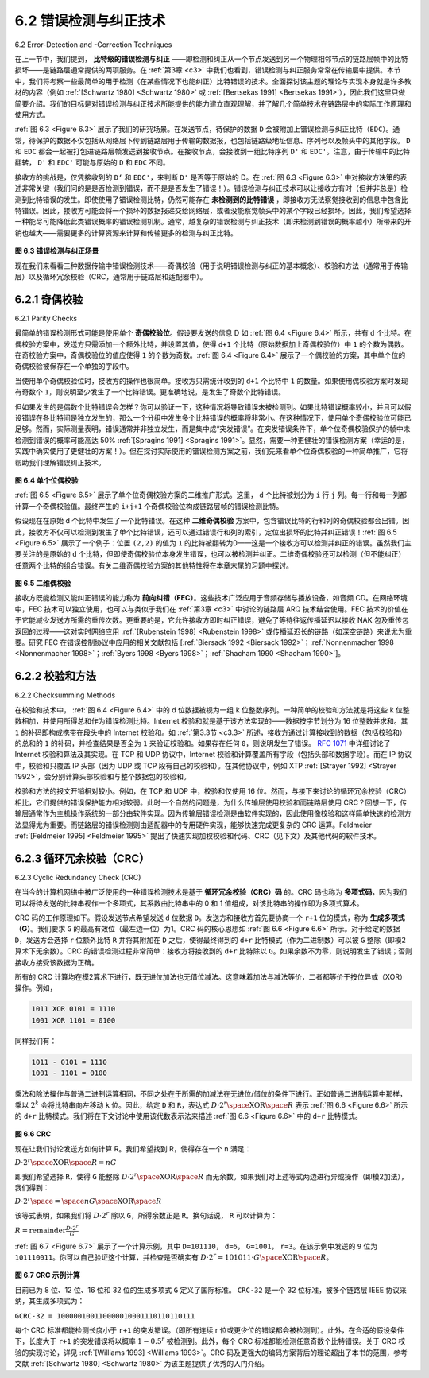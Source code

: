 .. _c6.2:

6.2 错误检测与纠正技术
=================================================================
6.2 Error-Detection and -Correction Techniques

在上一节中，我们提到， **比特级的错误检测与纠正** ——即检测和纠正从一个节点发送到另一个物理相邻节点的链路层帧中的比特损坏——是链路层通常提供的两项服务。在 :ref:`第3章 <c3>` 中我们也看到，错误检测与纠正服务常常在传输层中提供。本节中，我们将考察一些最简单的用于检测（在某些情况下也能纠正）比特错误的技术。全面探讨该主题的理论与实现本身就是许多教材的内容（例如 :ref:`[Schwartz 1980] <Schwartz 1980>` 或 :ref:`[Bertsekas 1991] <Bertsekas 1991>`），因此我们这里只做简要介绍。我们的目标是对错误检测与纠正技术所能提供的能力建立直观理解，并了解几个简单技术在链路层中的实际工作原理和使用方式。

:ref:`图 6.3 <Figure 6.3>` 展示了我们的研究场景。在发送节点，待保护的数据 ``D`` 会被附加上错误检测与纠正比特（``EDC``）。通常，待保护的数据不仅包括从网络层下传到链路层用于传输的数据报，也包括链路级地址信息、序列号以及帧头中的其他字段。 ``D`` 和 ``EDC`` 都会一起被打包进链路层帧发送到接收节点。在接收节点，会接收到一组比特序列 ``D'`` 和 ``EDC'``。注意，由于传输中的比特翻转， ``D'`` 和 ``EDC'`` 可能与原始的 ``D`` 和 ``EDC`` 不同。

接收方的挑战是，仅凭接收到的 ``D‘`` 和 ``EDC'``，来判断 ``D'`` 是否等于原始的 D。在 :ref:`图 6.3 <Figure 6.3>` 中对接收方决策的表述非常关键（我们问的是是否检测到错误，而不是是否发生了错误！）。错误检测与纠正技术可以让接收方有时（但并非总是）检测到比特错误的发生。即使使用了错误检测比特，仍然可能存在 **未检测到的比特错误** ，即接收方无法察觉接收到的信息中包含比特错误。因此，接收方可能会将一个损坏的数据报递交给网络层，或者没能察觉帧头中的某个字段已经损坏。因此，我们希望选择一种能尽可能降低此类错误概率的错误检测机制。通常，越复杂的错误检测与纠正技术（即未检测到错误的概率越小）所带来的开销也越大——需要更多的计算资源来计算和传输更多的检测与纠正比特。

.. _Figure 6.3:

.. figure:: ../img/501-0.png
   :align: center

**图 6.3 错误检测与纠正场景**

现在我们来看看三种数据传输中错误检测技术——奇偶校验（用于说明错误检测与纠正的基本概念）、校验和方法（通常用于传输层）以及循环冗余校验（CRC，通常用于链路层和适配器中）。

.. toggle::

   In the previous section, we noted that **bit-level error detection and correction**—detecting and correcting the corruption of bits in a link-layer frame sent from one node to another physically connected neighboring node—are two services often ­provided by the link layer. We saw in :ref:`Chapter 3 <c3>` that error- detection and -correction services are also often offered at the transport layer as well. In this section, we’ll examine a few of the simplest techniques that can be used to detect and, in some cases, correct such bit errors. A full treatment of the theory and implementation of this topic is itself the topic of many textbooks (for example, :ref:`[Schwartz 1980] <Schwartz 1980>` or :ref:`[Bertsekas 1991] <Bertsekas 1991>`), and our treatment here is necessarily brief. Our goal here is to develop an intuitive feel for the capabilities that error-detection and -correction techniques provide and to see how a few simple techniques work and are used in practice in the link layer.

   :ref:`Figure 6.3 <Figure 6.3>` illustrates the setting for our study. At the sending node, data, D, to be protected against bit errors is augmented with error-detection and -correction bits (EDC). Typically, the data to be protected includes not only the datagram passed down from the network layer for transmission across the link, but also link-level addressing information, sequence numbers, and other fields in the link frame header. Both D and EDC are sent to the receiving node in a link-level frame. At the receiving node, a sequence of bits, D′ and EDC′ is received. Note that D′ and EDC′ may differ from the original D and EDC as a result of in-transit bit flips.

   The receiver’s challenge is to determine whether or not D′ is the same as the original D, given that it has only received D′ and EDC′. The exact wording of the receiver’s decision in :ref:`Figure 6.3 <Figure 6.3>` (we ask whether an error is detected, not whether an error has occurred!) is important. Error-detection and -correction techniques allow the receiver to sometimes, but not always, detect that bit errors have occurred. Even with the use of error-detection bits there still may be **undetected bit errors**; that is, the receiver may be unaware that the received information contains bit errors. As a consequence, the receiver might deliver a corrupted datagram to the network layer, or be unaware that the contents of a field in the frame’s header has been corrupted. We thus want to choose an error- detection scheme that keeps the probability of such occurrences small. Generally, more sophisticated error-detection and-correction techniques (that is, those that have a smaller probability of allowing undetected bit errors) incur a larger overhead—more computation is needed to compute and transmit a larger number of error-detection and -correction bits.

   .. figure:: ../img/501-0.png
      :align: center

   .. _Figure 6.3:

   **Figure 6.3 Error-detection and -correction scenario**

   Let’s now examine three techniques for detecting errors in the transmitted data—parity checks (to illustrate the basic ideas behind error detection and correction), checksumming methods (which are more typically used in the transport layer), and cyclic redundancy checks (which are more typically used in the link layer in an adapter).

.. _c6.2.1:

6.2.1 奇偶校验
-----------------------------------------------------------------------
6.2.1 Parity Checks

最简单的错误检测形式可能是使用单个 **奇偶校验位**。假设要发送的信息 D 如 :ref:`图 6.4 <Figure 6.4>` 所示，共有 ``d`` 个比特。在偶校验方案中，发送方只需添加一个额外比特，并设置其值，使得 ``d+1`` 个比特（原始数据加上奇偶校验位）中 ``1`` 的个数为偶数。在奇校验方案中，奇偶校验位的值应使得 ``1`` 的个数为奇数。:ref:`图 6.4 <Figure 6.4>` 展示了一个偶校验的方案，其中单个位的奇偶校验被保存在一个单独的字段中。

当使用单个奇偶校验位时，接收方的操作也很简单。接收方只需统计收到的 ``d+1`` 个比特中 ``1`` 的数量。如果使用偶校验方案时发现有奇数个 ``1``，则说明至少发生了一个比特错误。更准确地说，是发生了奇数个比特错误。

但如果发生的是偶数个比特错误会怎样？你可以验证一下，这种情况将导致错误未被检测到。如果比特错误概率较小，并且可以假设错误在各比特间是独立发生的，那么一个分组中发生多个比特错误的概率将非常小。在这种情况下，使用单个奇偶校验位可能已足够。然而，实际测量表明，错误通常并非独立发生，而是集中成“突发错误”。在突发错误条件下，单个位奇偶校验保护的帧中未检测到错误的概率可能高达 50% :ref:`[Spragins 1991] <Spragins 1991>`。显然，需要一种更健壮的错误检测方案（幸运的是，实践中确实使用了更健壮的方案！）。但在探讨实际使用的错误检测方案之前，我们先来看单个位奇偶校验的一种简单推广，它将帮助我们理解错误纠正技术。

.. _Figure 6.4:

.. figure:: ../img/502-0.png
   :align: center

**图 6.4 单个位偶校验**

:ref:`图 6.5 <Figure 6.5>` 展示了单个位奇偶校验方案的二维推广形式。这里， ``d`` 个比特被划分为 ``i`` 行 ``j`` 列。每一行和每一列都计算一个奇偶校验值。最终产生的 ``i+j+1`` 个奇偶校验位构成链路层帧的错误检测比特。

假设现在在原始 d 个比特中发生了一个比特错误。在这种 **二维奇偶校验** 方案中，包含错误比特的行和列的奇偶校验都会出错。因此，接收方不仅可以检测到发生了单个比特错误，还可以通过错误行和列的索引，定位出损坏的比特并纠正错误！:ref:`图 6.5 <Figure 6.5>` 展示了一个例子：位置 ``(2,2)`` 的值为 ``1`` 的比特被翻转为0——这是一个接收方可以检测并纠正的错误。虽然我们主要关注的是原始的 ``d`` 个比特，但即使奇偶校验位本身发生错误，也可以被检测并纠正。二维奇偶校验还可以检测（但不能纠正）任意两个比特的组合错误。有关二维奇偶校验方案的其他特性将在本章末尾的习题中探讨。

.. _Figure 6.5:

.. figure:: ../img/503-0.png
   :align: center

**图 6.5 二维偶校验**

接收方既能检测又能纠正错误的能力称为 **前向纠错（FEC）**。这些技术广泛应用于音频存储与播放设备，如音频 CD。在网络环境中，FEC 技术可以独立使用，也可以与类似于我们在 :ref:`第3章 <c3>` 中讨论的链路层 ARQ 技术结合使用。FEC 技术的价值在于它能减少发送方所需的重传次数。更重要的是，它允许接收方即时纠正错误，避免了等待往返传播延迟以接收 NAK 包及重传包返回的过程——这对实时网络应用 :ref:`[Rubenstein 1998] <Rubenstein 1998>` 或传播延迟长的链路（如深空链路）来说尤为重要。研究 FEC 在错误控制协议中应用的相关文献包括 [:ref:`Biersack 1992 <Biersack 1992>`；:ref:`Nonnenmacher 1998 <Nonnenmacher 1998>`；:ref:`Byers 1998 <Byers 1998>`；:ref:`Shacham 1990 <Shacham 1990>`]。

.. toggle::

   Perhaps the simplest form of error detection is the use of a single **parity bit**. Suppose that the information to be sent, D in :ref:`Figure 6.4 <Figure 6.4>`, has d bits. In an even parity scheme, the sender simply includes one additional bit and chooses its value such that the total number of 1s in the d+1 bits (the original information plus a parity bit) is even. For odd parity schemes, the parity bit value is chosen such that there is an odd number of 1s. :ref:`Figure 6.4 <Figure 6.4>` illustrates an even parity scheme, with the single parity bit being stored in a separate field.

   Receiver operation is also simple with a single parity bit. The receiver need only count the number of 1s in the received d+1 bits. If an odd number of 1-valued bits are found with an even parity scheme, the receiver knows that at least one bit error has occurred. More precisely, it knows that some odd number of bit errors have occurred.

   But what happens if an even number of bit errors occur? You should convince yourself that this would result in an undetected error. If the probability of bit errors is small and errors can be assumed to occur independently from one bit to the next, the probability of multiple bit errors in a packet would be extremely small. In this case, a single parity bit might suffice. However, measurements have shown that, rather than occurring independently, errors are often clustered together in “bursts.” Under burst error conditions, the probability of undetected errors in a frame protected by single-bit parity can approach 50 percent :ref:`[Spragins 1991] <Spragins 1991>`. Clearly, a more robust error-detection scheme is needed (and, fortunately, is used in practice!). But before examining error-detection schemes that are used in practice, let’s consider a simple generalization of one-bit parity that will provide us with insight into error-correction techniques.

   .. figure:: ../img/502-0.png
      :align: center

   **Figure 6.4 One-bit even parity**

   :ref:`Figure 6.5 <Figure 6.5>` shows a two-dimensional generalization of the single-bit parity scheme. Here, the d bits in D
   are divided into i rows and j columns. A parity value is computed for each row and for each column. The resulting i+j+1 parity bits comprise the link-layer frame’s error-detection bits.

   Suppose now that a single bit error occurs in the original d bits of information. With this **two-dimensional parity** scheme, the parity of both the column and the row containing the flipped bit will be in error. The receiver can thus not only detect the fact that a single bit error has occurred, but can use the column and row indices of the column and row with parity errors to actually identify the bit that was corrupted and correct that error! :ref:`Figure 6.5 <Figure 6.5>` shows an example in which the 1-valued bit in position (2,2) is corrupted and switched to a 0—an error that is both detectable and correctable at the receiver. Although our discussion has focused on the original d bits of information, a single error in the parity bits themselves is also detectable and correctable. Two-dimensional parity can also detect (but not correct!) any combination of two errors in a packet. Other properties of the two-dimensional parity scheme are explored in the problems at the end of the chapter.

   .. figure:: ../img/503-0.png
      :align: center

   **Figure 6.5 Two-dimensional even parity**

   The ability of the receiver to both detect and correct errors is known as **forward error correction (FEC)**. These techniques are commonly used in audio storage and playback devices such as audio CDs. In a network setting, FEC techniques can be used by themselves, or in conjunction with link-layer ARQ techniques similar to those we examined in :ref:`Chapter 3 <c3>`. FEC techniques are valuable because they can decrease the number of sender retransmissions required. Perhaps more important, they allow for immediate correction of errors at the receiver. This avoids having to wait for the round-trip propagation delay needed for the sender to receive a NAK packet and for the retransmitted packet to propagate back to the receiver—a potentially important advantage for real-time network applications :ref:`[Rubenstein 1998] <Rubenstein 1998>` or links (such as deep-space links) with long propagation delays. Research examining the use of FEC in error-control protocols includes [:ref:`Biersack 1992 <Biersack 1992>`; :ref:`Nonnenmacher 1998 <Nonnenmacher 1998>`; :ref:`Byers 1998 <Byers 1998>`; :ref:`Shacham 1990 <Shacham 1990>`].

.. _c6.2.2:

6.2.2 校验和方法
-----------------------------------------------------------------------
6.2.2 Checksumming Methods

在校验和技术中， :ref:`图 6.4 <Figure 6.4>` 中的 d 位数据被视为一组 ``k`` 位整数序列。一种简单的校验和方法就是将这些 ``k`` 位整数相加，并使用所得总和作为错误检测比特。Internet 校验和就是基于该方法实现的——数据按字节划分为 16 位整数并求和。其 ``1`` 的补码即构成携带在段头中的 Internet 校验和。如 :ref:`第3.3节 <c3.3>` 所述，接收方通过计算接收到的数据（包括校验和）的总和的 ``1`` 的补码，并检查结果是否全为 ``1`` 来验证校验和。如果存在任何 ``0``，则说明发生了错误。 :rfc:`1071` 中详细讨论了 Internet 校验和算法及其实现。在 TCP 和 UDP 协议中，Internet 校验和计算覆盖所有字段（包括头部和数据字段）。而在 IP 协议中，校验和只覆盖 IP 头部（因为 UDP 或 TCP 段有自己的校验和）。在其他协议中，例如 XTP :ref:`[Strayer 1992] <Strayer 1992>`，会分别计算头部校验和与整个数据包的校验和。

校验和方法的报文开销相对较小。例如，在 TCP 和 UDP 中，校验和仅使用 16 位。然而，与接下来讨论的循环冗余校验（CRC）相比，它们提供的错误保护能力相对较弱。此时一个自然的问题是，为什么传输层使用校验和而链路层使用 CRC？回想一下，传输层通常作为主机操作系统的一部分由软件实现。因为传输层错误检测是由软件实现的，因此使用像校验和这样简单快速的检测方法显得尤为重要。而链路层的错误检测则由适配器中的专用硬件实现，能够快速完成更复杂的 CRC 运算。Feldmeier :ref:`[Feldmeier 1995] <Feldmeier 1995>` 提出了快速实现加权校验和代码、CRC（见下文）及其他代码的软件技术。

.. toggle::

   In checksumming techniques, the d bits of data in Figure 6.4 are treated as a sequence of k-bit integers. One simple checksumming method is to simply sum these k-bit integers and use the resulting sum as the error-detection bits. The Internet checksum is based on this approach—bytes of data are treated as 16-bit integers and summed. The 1s complement of this sum then forms the Internet checksum that is carried in the segment header. As discussed in :ref:`Section 3.3 <c3.3>`, the receiver checks the checksum by taking the 1s complement of the sum of the received data (including the checksum) and checking whether the result is all 1 bits. If any of the bits are 0, an error is indicated. RFC 1071 discusses the Internet checksum algorithm and its implementation in detail. In the TCP and UDP protocols, the Internet checksum is computed over all fields (header and data fields included). In IP the checksum is computed over the IP header (since the UDP or TCP segment has its own checksum). In other protocols, for example, XTP :ref:`[Strayer 1992] <Strayer 1992>`, one checksum is computed over the header and another checksum is computed over the entire packet.

   Checksumming methods require relatively little packet overhead. For example, the checksums in TCP and UDP use only 16 bits. However, they provide relatively weak protection against errors as compared with cyclic redundancy check, which is discussed below and which is often used in the link layer. A natural question at this point is, Why is checksumming used at the transport layer and cyclic redundancy check used at the link layer? Recall that the transport layer is typically implemented in software in a host as part of the host’s operating system. Because transport-layer error detection is implemented in software, it is important to have a simple and fast error-detection scheme such as checksumming. On the other hand, error detection at the link layer is implemented in dedicated hardware in adapters, which can rapidly perform the more complex CRC operations. Feldmeier :ref:`[Feldmeier 1995] <Feldmeier 1995>` presents fast software implementation techniques for not only weighted checksum codes, but CRC (see below) and other codes as well.

.. _c6.2.3:

6.2.3 循环冗余校验（CRC）
-----------------------------------------
6.2.3 Cyclic Redundancy Check (CRC)

在当今的计算机网络中被广泛使用的一种错误检测技术是基于 **循环冗余校验（CRC）码** 的。CRC 码也称为 **多项式码**，因为我们可以将待发送的比特串视作一个多项式，其系数由比特串中的 0 和 1 值组成，对该比特串的操作即为多项式算术。

CRC 码的工作原理如下。假设发送节点希望发送 ``d`` 位数据 ``D``。发送方和接收方首先要协商一个 ``r+1`` 位的模式，称为 **生成多项式（G）**。我们要求 ``G`` 的最高有效位（最左边一位）为1。CRC 码的核心思想如 :ref:`图 6.6 <Figure 6.6>` 所示。对于给定的数据 ``D``，发送方会选择 ``r`` 位额外比特 ``R`` 并将其附加在 ``D`` 之后，使得最终得到的 ``d+r`` 比特模式（作为二进制数）可以被 ``G`` 整除（即模2算术下无余数）。CRC 的错误检测过程非常简单：接收方将接收到的 ``d+r`` 比特除以 ``G``。如果余数不为零，则说明发生了错误；否则接收方接受该数据为正确。

所有的 CRC 计算均在模2算术下进行，既无进位加法也无借位减法。这意味着加法与减法等价，二者都等价于按位异或（XOR）操作。例如，

.. code:: text

    1011 XOR 0101 = 1110
    1001 XOR 1101 = 0100

同样我们有：

.. code-block:: text

    1011 - 0101 = 1110
    1001 - 1101 = 0100

乘法和除法操作与普通二进制运算相同，不同之处在于所需的加减法在无进位/借位的条件下进行。正如普通二进制运算中那样，乘以 :math:`2^k` 会将比特串向左移动 ``k`` 位。因此，给定 ``D`` 和 ``R``，表达式 :math:`D⋅2^r \space \text{XOR} \space R` 表示 :ref:`图 6.6 <Figure 6.6>` 所示的 ``d+r`` 比特模式。我们将在下文讨论中使用该代数表示法来描述 :ref:`图 6.6 <Figure 6.6>` 中的 ``d+r`` 比特模式。

.. _Figure 6.6:

.. figure:: ../img/505-0.png
   :align: center

**图 6.6 CRC**

现在让我们讨论发送方如何计算 R。我们希望找到 R，使得存在一个 n 满足：

:math:`D⋅2^r \space \text{XOR} \space R = nG`

即我们希望选择 ``R``，使得 ``G`` 能整除 :math:`D⋅2^r \space \text{XOR} \space R` 而无余数。如果我们对上述等式两边进行异或操作（即模2加法），我们得到：

:math:`D⋅2^r \space = \space nG \space \text{XOR} \space R`

该等式表明，如果我们将 :math:`D⋅2^r` 除以 ``G``，所得余数正是 ``R``。换句话说， ``R`` 可以计算为：

:math:`R = \text{remainder}\frac{D⋅2^r}{G}`

:ref:`图 6.7 <Figure 6.7>` 展示了一个计算示例，其中 ``D=101110``， ``d=6``， ``G=1001``， ``r=3``。在该示例中发送的 ``9`` 位为 ``101110011``。你可以自己验证这个计算，并检查是否确实有 :math:`D⋅2^r = 101011⋅G \space \text{XOR} \space  R`。

.. _Figure 6.7:

.. figure:: ../img/506-0.png
   :align: center

**图 6.7 CRC 示例计算**

目前已为 8 位、12 位、16 位和 32 位的生成多项式 ``G`` 定义了国际标准。 ``CRC-32`` 是一个 32 位标准，被多个链路层 IEEE 协议采纳，其生成多项式为：

``GCRC-32 = 100000100110000010001110110110111``

每个 CRC 标准都能检测长度小于 ``r+1`` 的突发错误。（即所有连续 r 位或更少位的错误都会被检测到）。此外，在合适的假设条件下，长度大于 ``r+1`` 的突发错误将以概率 :math:`1-0.5^r` 被检测到。此外，每个 CRC 标准都能检测任意奇数个比特错误。关于 CRC 校验的实现讨论，详见 :ref:`[Williams 1993] <Williams 1993>`。CRC 码及更强大的编码方案背后的理论超出了本书的范围，参考文献 :ref:`[Schwartz 1980] <Schwartz 1980>` 为该主题提供了优秀的入门介绍。

.. toggle::

   An error-detection technique used widely in today’s computer networks is based on **cyclic redundancy check (CRC) codes**. CRC codes are also known as **polynomial codes**, since it is possible to view the bit string to be sent as a polynomial whose coefficients are the 0 and 1 values in the bit string, with operations on the bit string interpreted as polynomial arithmetic.

   CRC codes operate as follows. Consider the d-bit piece of data, D, that the sending node wants to send to the receiving node. The sender and receiver must first agree on an r+1 bit pattern, known as a **generator**, which we will denote as G. We will require that the most significant (leftmost) bit of G be a 1. The key idea behind CRC codes is shown in :ref:`Figure 6.6 <Figure 6.6>`. For a given piece of data, D, the sender will choose r additional bits, R, and append them to D such that the resulting d+r bit pattern (interpreted as a binary number) is exactly divisible by G (i.e., has no remainder) using modulo-2 arithmetic. The process of error checking with CRCs is thus simple: The receiver divides the d+r received bits by G. If the remainder is nonzero, the receiver knows that an error has occurred; otherwise the data is accepted as being correct.

   All CRC calculations are done in modulo-2 arithmetic without carries in addition or borrows in subtraction. This means that addition and subtraction are identical, and both are equivalent to the bitwise exclusive-or (XOR) of the operands. Thus, for example,

   .. code:: text 

      1011 XOR 0101 = 1110
      1001 XOR 1101 = 0100

   Also, we similarly have

   .. code-block:: text

      1011 - 0101 = 1110
      1001 - 1101 = 0100

   Multiplication and division are the same as in base-2 arithmetic, except that any required addition or subtraction is done without carries or borrows. As in regular binary arithmetic, multiplication by :math:`2^k` left shifts a bit pattern by k places. Thus, given D and R, the quantity D⋅2rXOR R yields the d+r bit pattern shown in :ref:`Figure 6.6 <Figure 6.6>`. We’ll use this algebraic characterization of the d+r bit pattern from :ref:`Figure 6.6 <Figure 6.6>` in our discussion below.

   .. figure:: ../img/505-0.png
      :align: center

   **Figure 6.6 CRC**

   Let us now turn to the crucial question of how the sender computes R. Recall that we want to find R such that there is an n such that

   ``D⋅2rXOR R=nG``

   That is, we want to choose R such that G divides into D⋅2rXOR R without remainder. If we XOR (that is, add modulo-2, without carry) R to both sides of the above equation, we get

   ``D⋅2r=nG XOR R``

   This equation tells us that if we divide D⋅2r by G, the value of the remainder is precisely R. In other words, we can calculate R as

   ``R=remainderD⋅2rG``

   :ref:`Figure 6.7 <Figure 6.7>` illustrates this calculation for the case of D=101110, d=6, G=1001, and r=3. The 9 bits transmitted in this case are 101 110  011. You should check these calculations for yourself and also check that indeed D⋅2r=101011⋅G XOR R.

   .. figure:: ../img/506-0.png
      :align: center

   **Figure 6.7 A sample CRC calculation**

   International standards have been defined for 8-, 12-, 16-, and 32-bit generators, G. The CRC-32 32-bit standard, which has been adopted in a number of link-level IEEE protocols, uses a generator of

   ``GCRC-32=100000100110000010001110110110111``

   Each of the CRC standards can detect burst errors of fewer than r+1 bits. (This means that all consecutive bit errors of r bits or fewer will be detected.) Furthermore, under appropriate assumptions, a burst of length greater than r+1 bits is detected with probability 1−0.5r. Also, each of the CRC standards can detect any odd number of bit errors. See :ref:`[Williams 1993] <Williams 1993>` for a discussion of implementing CRC checks. The theory behind CRC codes and even more powerful codes is beyond the scope of this text. The text :ref:`[Schwartz 1980] <Schwartz 1980>` provides an excellent introduction to this topic.
